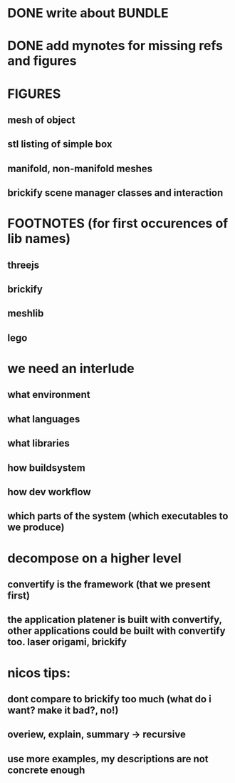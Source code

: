 #+TITLE Notes for my Bachelor Thesis

* DONE write about *BUNDLE*
  CLOSED: [2016-06-18 Sat 15:11]

* DONE add mynotes for missing refs and figures
  CLOSED: [2016-06-22 Wed 19:44]

* FIGURES
** mesh of object
** stl listing of simple box
** manifold, non-manifold meshes
** brickify scene manager classes and interaction

* FOOTNOTES (for first occurences of lib names)
** threejs
** brickify
** meshlib
** lego

* we need an interlude
** what environment
** what languages
** what libraries
** how buildsystem
** how dev workflow
** which parts of the system (which executables to we produce)

* decompose on a higher level

** convertify is the framework (that we present first)

** the application platener is built with convertify, other applications could be built with convertify too. laser origami, brickify

* nicos tips:

** dont compare to brickify too much (what do i want? make it bad?, no!)

** overiew, explain, summary -> recursive

** use more examples, my descriptions are not concrete enough
